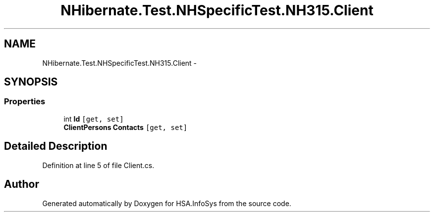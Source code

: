 .TH "NHibernate.Test.NHSpecificTest.NH315.Client" 3 "Fri Jul 5 2013" "Version 1.0" "HSA.InfoSys" \" -*- nroff -*-
.ad l
.nh
.SH NAME
NHibernate.Test.NHSpecificTest.NH315.Client \- 
.SH SYNOPSIS
.br
.PP
.SS "Properties"

.in +1c
.ti -1c
.RI "int \fBId\fP\fC [get, set]\fP"
.br
.ti -1c
.RI "\fBClientPersons\fP \fBContacts\fP\fC [get, set]\fP"
.br
.in -1c
.SH "Detailed Description"
.PP 
Definition at line 5 of file Client\&.cs\&.

.SH "Author"
.PP 
Generated automatically by Doxygen for HSA\&.InfoSys from the source code\&.
